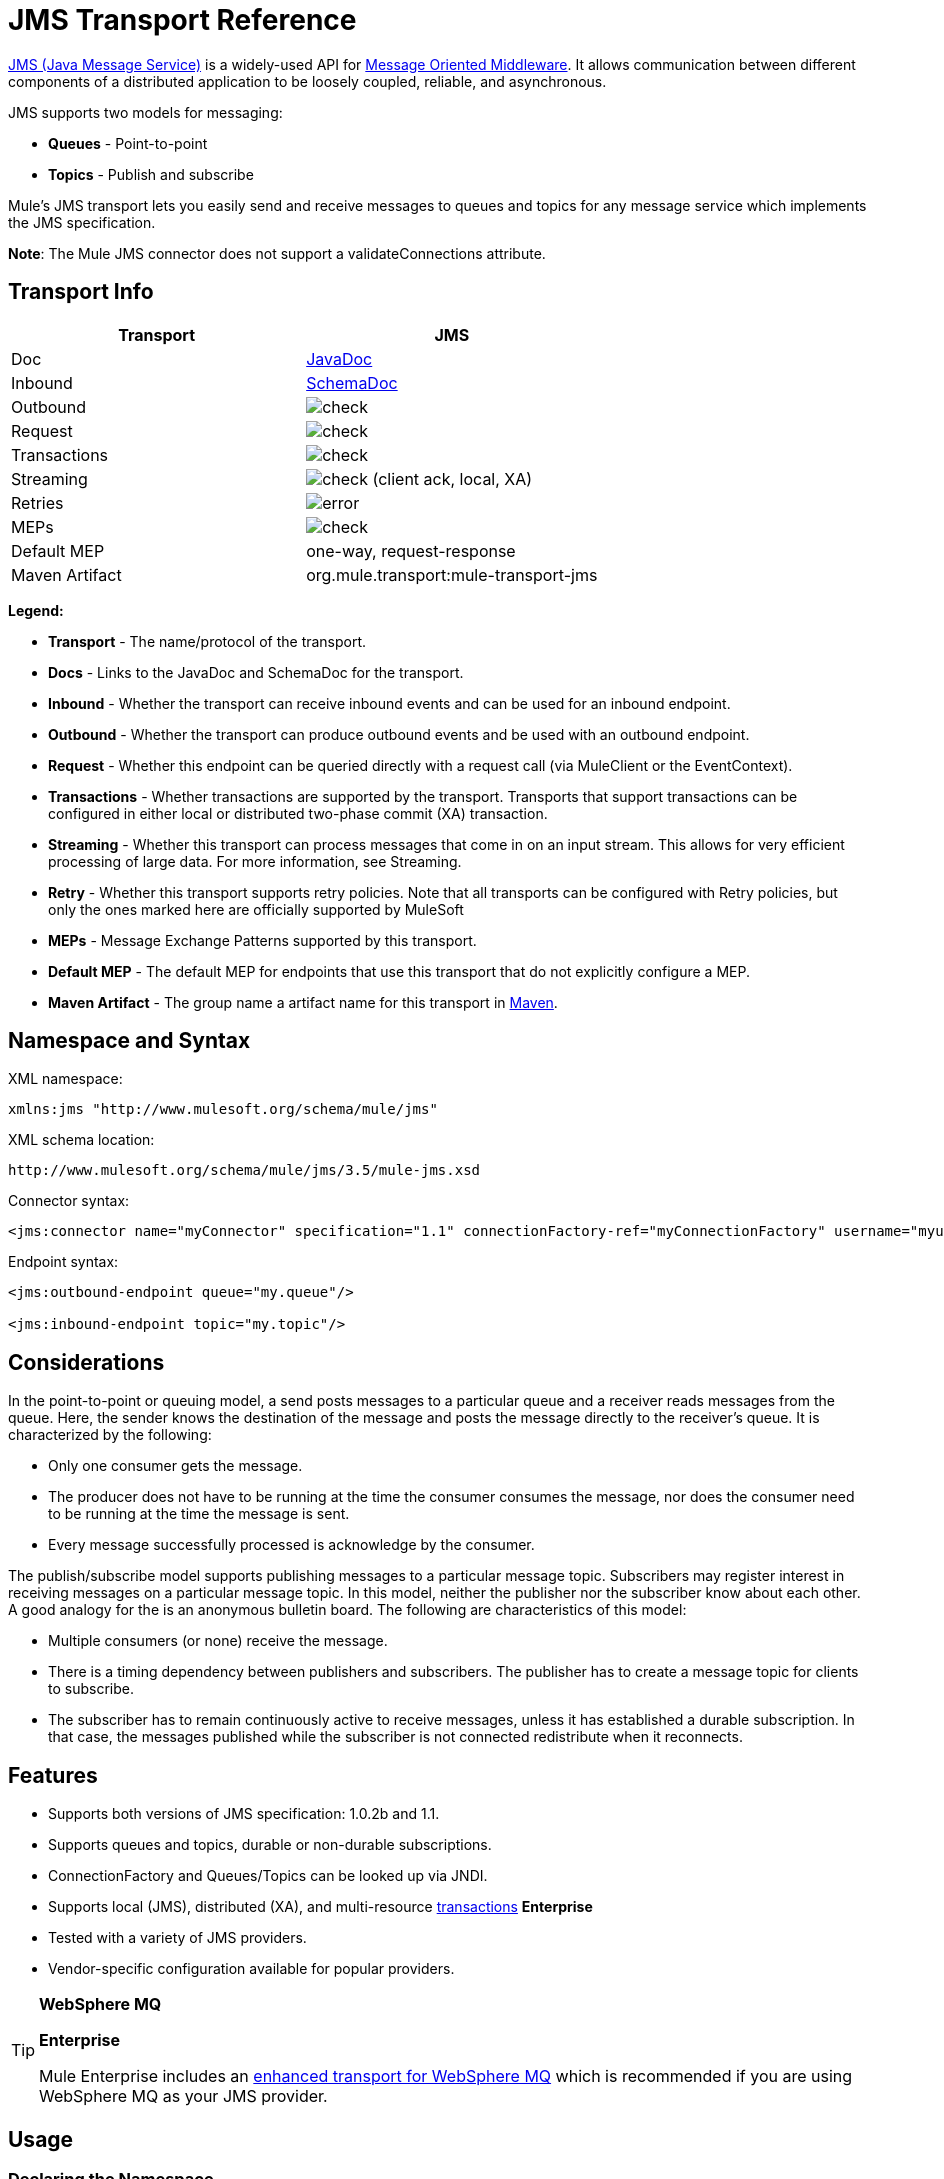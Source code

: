 = JMS Transport Reference
:page-aliases: 3.5@mule-runtime::jms-transport-reference.adoc

http://java.sun.com/products/jms/docs.html[JMS (Java Message Service)] is a widely-used API for http://en.wikipedia.org/wiki/Message_Oriented_Middleware[Message Oriented Middleware]. It allows communication between different components of a distributed application to be loosely coupled, reliable, and asynchronous.

JMS supports two models for messaging:

* *Queues* - Point-to-point
* *Topics* - Publish and subscribe

Mule's JMS transport lets you easily send and receive messages to queues and topics for any message service which implements the JMS specification.

*Note*: The Mule JMS connector does not support a validateConnections attribute.

== Transport Info

[%header,cols="2*"]
|===
| Transport
| JMS

| Doc
| https://www.mulesoft.org/docs/site/current3/apidocs/org/mule/transport/jms/package-summary.html[JavaDoc]

|Inbound
|http://www.mulesoft.org/docs/site/current3/schemadocs/namespaces/http_www_mulesoft_org_schema_mule_jms/namespace-overview.html[SchemaDoc]

|Outbound
|image:check.png[]

|Request
|image:check.png[]

|Transactions
|image:check.png[]

|Streaming
|image:check.png[] (client ack, local, XA)

|Retries
|image:error.png[]

|MEPs
|image:check.png[]

|Default MEP
|one-way, request-response

|Maven Artifact
|org.mule.transport:mule-transport-jms

|===

*Legend:*

* *Transport* - The name/protocol of the transport.
* *Docs* - Links to the JavaDoc and SchemaDoc for the transport.
* *Inbound* - Whether the transport can receive inbound events and can be used for an inbound endpoint.
* *Outbound* - Whether the transport can produce outbound events and be used with an outbound endpoint.
* *Request* - Whether this endpoint can be queried directly with a request call (via MuleClient or the EventContext).
* *Transactions* - Whether transactions are supported by the transport. Transports that support transactions can be configured in either local or distributed two-phase commit (XA) transaction.
* *Streaming* - Whether this transport can process messages that come in on an input stream. This allows for very efficient processing of large data. For more information, see Streaming.
* *Retry* - Whether this transport supports retry policies. Note that all transports can be configured with Retry policies, but only the ones marked here are officially supported by MuleSoft
* *MEPs* - Message Exchange Patterns supported by this transport.
* *Default MEP* - The default MEP for endpoints that use this transport that do not explicitly configure a MEP.
* *Maven Artifact* - The group name a artifact name for this transport in http://maven.apache.org/[Maven].

== Namespace and Syntax

XML namespace:

[source,text,linenums]
----
xmlns:jms "http://www.mulesoft.org/schema/mule/jms"
----

XML schema location:

[source,text,linenums]
----
http://www.mulesoft.org/schema/mule/jms/3.5/mule-jms.xsd
----

Connector syntax:

[source,xml,linenums]
----
<jms:connector name="myConnector" specification="1.1" connectionFactory-ref="myConnectionFactory" username="myuser" password="mypass"/>
----

Endpoint syntax:

[source,xml,linenums]
----
<jms:outbound-endpoint queue="my.queue"/>

<jms:inbound-endpoint topic="my.topic"/>
----

== Considerations

In the point-to-point or queuing model, a send posts messages to a particular queue and a receiver reads messages from the queue. Here, the sender knows the destination of the message and posts the message directly to the receiver's queue. It is characterized by the following:

* Only one consumer gets the message.
* The producer does not have to be running at the time the consumer consumes the message, nor does the consumer need to be running at the time the message is sent.
* Every message successfully processed is acknowledge by the consumer.

The publish/subscribe model supports publishing messages to a particular message topic. Subscribers may register interest in receiving messages on a particular message topic. In this model, neither the publisher nor the subscriber know about each other. A good analogy for the is an anonymous bulletin board. The following are characteristics of this model:

* Multiple consumers (or none) receive the message.
* There is a timing dependency between publishers and subscribers. The publisher has to create a message topic for clients to subscribe.
* The subscriber has to remain continuously active to receive messages, unless it has established a durable subscription. In that case, the messages published while the subscriber is not connected redistribute when it reconnects.

== Features

* Supports both versions of JMS specification: 1.0.2b and 1.1.
* Supports queues and topics, durable or non-durable subscriptions.
* ConnectionFactory and Queues/Topics can be looked up via JNDI.
* Supports local (JMS), distributed (XA), and multi-resource xref:3.5@mule-runtime::transaction-management.adoc[transactions] *Enterprise*
* Tested with a variety of JMS providers.
* Vendor-specific configuration available for popular providers.

[TIP]
====
*WebSphere MQ*

*Enterprise*

Mule Enterprise includes an xref:3.5@mule-runtime::mule-wmq-transport-reference.adoc[enhanced transport for WebSphere MQ] which is recommended if you are using WebSphere MQ as your JMS provider.
====

== Usage

=== Declaring the Namespace

To use the JMS transport, you must first declare the JMS namespace in the header of your Mule configuration file. You can then configure the JMS connector and endpoints.

[%header%autowidth.spread]
|===
^|JMS Namespace
a|

[source,xml,linenums]
----
<mule ...cut...
   xmlns:jms="http://www.mulesoft.org/schema/mule/jms"
   xsi:schemaLocation=" ...cut...
     http://www.mulesoft.org/schema/mule/jms http://www.mulesoft.org/schema/mule/jms/3.5/mule-jms.xsd">
----
|===

=== Configuring the Connector

There are several attributes available on the connector, most of which are optional. Refer to the schema documentation below for complete information.

[%header%autowidth.spread]
|===
^|Connector Attributes
a|

[source,xml,linenums]
----
<jms:connector name="myConnector"
               acknowledgementMode="DUPS_OK_ACKNOWLEDGE"
               clientId="myClient"
               durable="true"
               noLocal="true"
               persistentDelivery="true"
               maxRedelivery="5"
               cacheJmsSessions="true"
               eagerConsumer="false"
               specification="1.1"
               numberOfConsumers="7"
               username="myuser"
               password="mypass" />
----
|===

=== Configuring the ConnectionFactory

One of the most important attributes is `connectionFactory-ref`. This is a reference to the ConnectionFactory object which will create new connections for your JMS provider. The object must implement the interface `javax.jms.ConnectionFactor`.

[%header%autowidth.spread]
|===
^|ConnectionFactory
a|

[source,xml,linenums]
----
<spring:bean name="connectionFactory" class="com.foo.FooConnectionFactory"/>

<jms:connector name="jmsConnector1" connectionFactory-ref="connectionFactory" />
----
|===

There are also a few attributes which allow you to look up the ConnectionFactory from JNDI Context:

[%header%autowidth.spread]
|===
^|ConnectionFactory from JNDI
a|

[source,xml,linenums]
----
<jms:connector name="jmsConnector"
    jndiInitialFactory="com.sun.jndi.ldap.LdapCtxFactory"
    jndiProviderUrl="ldap://localhost:10389/"
    jndiProviderProperties-ref="providerProperties"
    connectionFactoryJndiName="cn=ConnectionFactory,dc=example,dc=com" />
----
|===

[WARNING]
====
*JMS Performance*

For performance it is important to use the "Caching Connection Strategy" between you JMS Connector and the actual JMS ConnectionFactory implementation. For more information, see xref:index.adoc[Caching connection factory] below.
====

=== Configuring the Endpoints

==== Queues

[source,xml,linenums]
----
<jms:inbound-endpoint queue="my.queue"/>
<jms:outbound-endpoint queue="my.queue"/>
----

==== Topics

[source,xml,linenums]
----
<jms:inbound-endpoint topic="my.topic"/>
<jms:outbound-endpoint topic="my.topic"/>
----

By default, Mule's subscription to a topic in non-durable (that is, it only receives messages while connected to the topic). You can make topic subscriptions durable by setting the `durable` attribute on the connector.

When using a durable subscription, the JMS server requires a durable name to identify each subscriber. By default, Mule generates the durable name in the format `mule.<connector name>.<topic name>`. If you want to specify the durable name yourself, you can do so using the `durableName` attribute on the endpoint.

[%header%autowidth.spread]
|===
^|Durable Topic
a|

[source,xml,linenums]
----
<jms:connector name="jmsTopicConnector" durable="true"/>
<jms:inbound-endpoint topic="some.topic" durableName="sub1" />
<jms:inbound-endpoint topic="some.topic" durableName="sub2" />
<jms:inbound-endpoint topic="some.topic" durableName="sub3" />
----
|===

[NOTE]
====
*Number of Consumers*

In the case of a topic, the number of consumers on the endpoint is set to one. You can override this by setting `numberOfConcurrentTransactedReceivers` or `numberOfConsumers` on the connector.
====

=== Transformer

The default transformer applied to JMS endpoints are as follows:

inbound= [JMSMessageToObject

response= ObjectToJMSMessage

outbound= ObjectToJMSMessage

These automatically transform to/from the standard JMS message types:

[source,text,linenums]
----
javax.jms.TextMessage - java.lang.String
javax.jms.ObjectMessage - java.lang.Object
javax.jms.BytesMessage - byte[]
javax.jms.MapMessage - java.util.Map
javax.jms.StreamMessage - java.io.InputStream
----

== Looking Up JMS Objects from JNDI

If you have configured a JDNI context on the connector, you can also look up queues/topics via JNDI using the jndiDestinations attribute. If a queue/topic cannot be found via JNDI, its created using the existing JMS session unless you also set the `forceJndiDestinations` attribute.

There are two different ways to configure the JNDI settings:

. Using connector properties (deprecated):
+
[source,xml,linenums]
----
<jms:connector name="jmsConnector"
    jndiInitialFactory="com.sun.jndi.ldap.LdapCtxFactory"
    jndiProviderUrl="ldap://localhost:10389/"
    connectionFactoryJndiName="cn=ConnectionFactory,dc=example,dc=com"
    jndiDestinations="true"
    forceJndiDestinations="true"/>
----

. Using a `JndiNameResolver`. A `JndiNameResolver` defines a strategy for lookup objects by name using JNDI. The strategy contains a lookup method that receives a name and returns the object associated to that name.

At the moment, there are two simple implementations of that interface:

*SimpleJndiNameResolver*: Uses a JNDI context instance to search for the names. That instance is maintained opened during the full lifecycle of the name resolver.

*CachedJndiNameResolver*: Uses a simple cache in order to store previously resolved names. A JNDI context instance is created for each request that is sent to the JNDI server and then the instance is freed. The cache can be cleaned up restarting the name resolver.

Default JNDI name resolver example: Define the name resolver using the *defualt-jndi-name-resolver* tag and then add the appropriate properties to it.

[source,xml,linenums]
----
<jms:activemq-connector name="jmsConnector"
                            jndiDestinations="true"
                            connectionFactoryJndiName="ConnectionFactory">
        <jms:default-jndi-name-resolver
                jndiInitialFactory="org.apache.activemq.jndi.ActiveMQInitialContextFactory"
                jndiProviderUrl="vm://localhost?broker.persistent=false&amp;broker.useJmx=false"
                jndiProviderProperties-ref="providerProperties"/>
    </jms:activemq-connector>
----

*Custom JNDI name resolver example*: Define the name resolver using the `custom-jndi-name-resolver` tag, then add the appropriate property value using the Spring's property format.

[source,xml,linenums]
----
<jms:activemq-connector name="jmsConnector"
                            jndiDestinations="true"
                            connectionFactoryJndiName="ConnectionFactory">
        <jms:custom-jndi-name-resolver class="org.mule.transport.jms.jndi.CachedJndiNameResolver">
            <spring:property name="jndiInitialFactory" value="org.apache.activemq.jndi.ActiveMQInitialContextFactory"/>
            <spring:property name="jndiProviderUrl"
                             value="vm://localhost?broker.persistent=false&amp;broker.useJmx=false"/>
            <spring:property name="jndiProviderProperties" ref="providerProperties"/>
        </jms:custom-jndi-name-resolver>
    </jms:activemq-connector>
----

== Changes in JmsConnector

There are some property changes in the JmsConnector definition. Some properties are now deprecated as they should be defined in a JndiNameResolver and then using that JndiNameResolver in the JmsConnector.

Deprecated properties in JmsConnector:

* jndiContext
* jndiInitialFactory
* jndiProviderUrl
* jndiProviderProperties-ref

Added property:

* jndiNameResolver: Sets a proper JndiNameResolver. Can be set using the `default-jndi-name-resolver` or `custom-jndi-name-resolver` tags inside the JmsConnector definition.

== JMS Selectors

You can set a JMS selector as a filter on an inbound endpoint. The JMS selector simply sets the filter expression on the JMS consumer.

[%header%autowidth.spread]
|===
^|JMS Selector
a|

[source,xml,linenums]
----
<jms:inbound-endpoint queue="important.queue">
    <jms:selector expression="JMSPriority=9"/>
</jms:inbound-endpoint>
----
|===

== JMS Header Properties

Once a JMS message is received by Mule, the standard JMS headers such as `JMSCorrelationID` and `JMSRedelivered` are made available as properties on the MuleMessage object.

[%header%autowidth.spread]
|===
^|Retrieving JMS Headers
a|

[source,text,linenums]
----
String corrId = (String) muleMessage.getProperty("JMSCorrelationID");
boolean redelivered =  muleMessage.getBooleanProperty("JMSRedelivered");
----
|===

You can access any custom header properties on the message in the same way.

== Configuring Transactional Polling (Enterprise)

The Enterprise version of the JMS transport can be configured for transactional polling using the `TransactedPollingJmsMessageReceiver`.

[%header%autowidth.spread]
|===
^|Transactional Polling
a|

[source,xml,linenums]
----
<jms:connector ...cut...>
     <service-overrides transactedMessageReceiver="com.mulesoft.mule.transport.jms.TransactedPollingJmsMessageReceiver" />
</jms:connector>

<jms:inbound-endpoint queue="my.queue">
     <properties>
          <spring:entry key="pollingFrequency" value="5000" /> ❶
     </properties>
</jms:inbound-endpoint>
----
|===

❶ Each receiver polls with a 5 second interval

== Disable Reply Message

When an incoming message has the `replyTo` property set, you may wish to disable the automatic reply message on a flow starting with a one-way JMS inbound endpoint. To do so, set the following variable anywhere in your flow to prevent Mule from automatically sending a response.

[source,xml,linenums]
----
<set-variable variableName="MULE_REPLYTO_STOP" value="true" doc:name="Variable"/>
----

== Implementing Message Groups

Message groups provide ordering of related messages, load balancing across multiple consumers, and auto failover to other consumers if JVM goes down. Messages in a group deliver to the same consumer as long as it's available but switch to another consumer if the first goes away.

You can implement a message group by setting JMSGroupID property on the client producer (outbound endpoint) before sending it off. By default, all messages deliver in the same order as they arrive, but it's also possible to set the JMSXGroupSec property to control in which order different messages should be delivered.

An example in a flow is:

[source,xml,linenums]
----
<jms:outbound-endpoint queue="orders.car" connector-ref="amqConnector">
    <message-properties-transformer scope="outbound">
        <add-message-property key="JMSXGroupID" value="#[xpath://type]"/>
    </message-properties-transformer>
...
----

For more information, see https://blogs.mulesoft.com/dev/mule-dev/message-sequencing-with-mule-and-jms-message-groups/[Message Sequencing with Mule and JMS Message Groups].

== Modifying Message Properties

To modify the priority of a JMS message, set the `priority` key as the name of the property instead of using the `JMSpriority` key:

[source,xml,linenums]
----
<message-properties-transformer doc:name="Message Properties">
    <add-message-property key="priority" value="6"/>
</message-properties-transformer>
----

This won't work:

[source,xml,linenums]
----
<message-properties-transformer doc:name="Message Properties">
    <add-message-property key="JMSPriority" value="6"/>
</message-properties-transformer>
----

== Example Configurations

[%header%autowidth.spread]
|===
^|Example Configuration
a|

[source,xml,linenums]
----
<mule ...cut...
  xmlns:jms="http://www.mulesoft.org/schema/mule/jms"
  xsi:schemaLocation="...cut...
    http://www.mulesoft.org/schema/mule/jms http://www.mulesoft.org/schema/mule/jms/3.5/mule-jms.xsd"> ❶

    <spring:bean name="connectionFactory" class="com.foo.FooConnectionFactory"/>

    <jms:connector name="jmsConnector" connectionFactory-ref="connectionFactory" username="myuser" password="mypass" />

    <flow name="MyFlow">
        <jms:inbound-endpoint queue="in" />
        <component class="com.foo.MyComponent" />
        <jms:outbound-endpoint queue="out" />
    </flow>
</mule>
----
|===

❶ Import the JMS schema namespace

[%header%autowidth.spread]
|===
^|Example Configuration with Transactions
a|

[source,xml,linenums]
----
<mule ...cut...
  xmlns:jms="http://www.mulesoft.org/schema/mule/jms"
  xsi:schemaLocation="...cut...
    http://www.mulesoft.org/schema/mule/jms http://www.mulesoft.org/schema/mule/jms/3.5/mule-jms.xsd">

    <spring:bean name="connectionFactory" class="com.foo.FooConnectionFactory"/>

    <jms:connector name="jmsConnector" connectionFactory-ref="connectionFactory" username="myuser" password="mypass" />

    <flow name="MyFlow">
        <jms:inbound-endpoint queue="in">
            <jms:transaction action="ALWAYS_BEGIN" /> ❶
        </jms:inbound-endpoint>
        <component class="com.foo.MyComponent" />
        <jms:outbound-endpoint queue="out">
            <jms:transaction action="ALWAYS_JOIN" /> ❶
        </jms:outbound-endpoint>
    </flow>
</mule>
----
|===

❶ Local JMS transaction

[%header%autowidth.spread]
|===
^|Example Configuration with Exception Strategy
a|

[source,xml,linenums]
----
<mule ...cut...
  xmlns:jms="http://www.mulesoft.org/schema/mule/jms"
  xsi:schemaLocation="...cut...
    http://www.mulesoft.org/schema/mule/jms http://www.mulesoft.org/schema/mule/jms/3.5/mule-jms.xsd">

    <spring:bean name="connectionFactory" class="com.foo.FooConnectionFactory"/>

    <jms:connector name="jmsConnector" connectionFactory-ref="connectionFactory" username="myuser" password="mypass" />

    <flow name="MyFlow">
        <jms:inbound-endpoint queue="in">
            <jms:transaction action="ALWAYS_BEGIN" />
        </jms:inbound-endpoint>
        <component class="com.foo.MyComponent" />
        <jms:outbound-endpoint queue="out">
            <jms:transaction action="ALWAYS_JOIN" />
        </jms:outbound-endpoint>
        <default-exception-strategy>
            <commit-transaction exception-pattern="com.foo.ExpectedExceptionType"/> ❶
            <jms:outbound-endpoint queue="dead.letter"> ❷
                <jms:transaction action="JOIN_IF_POSSIBLE" />
            </jms:outbound-endpoint>
        </default-exception-strategy>
    </flow>
</mule>
----
|===

❶ Set `exception-pattern="*"` to catch all exception types

❷ Implements a dead letter queue for erroneous messages

== Vendor-Specific Configuration (Enterprise)

Mule Enterprise includes an xref:3.5@mule-runtime::mule-wmq-transport-reference.adoc[enhanced transport for WebSphereMQ] which is recommended if you are using WebSphereMQ as your JMS provider.

http://activemq.apache.org/[ActiveMQ] is also widely-used with Mule and has xref:activemq-integration.adoc[simplified configuration].

Information for configuring other JMS providers can be found here. Beware that some of this information may be out-of-date.

* xref:hornetq-integration.adoc[HornetQ]
* xref:open-mq-integration.adoc[Open MQ]
* xref:solace-jms.adoc[Solace JMS]
* xref:tibco-ems-integration.adoc[Tibco EMS]

== Reference

=== JMS Transport

The JMS transport provides support for sending messages via JMS queues.

=== Connector

The connector element configures a generic connector for sending and receiving messages over JMS queues.

.Attributes of <connector...>
[%header%autowidth.spread]
|===
|Name |Type |Required |Default |Description
|connectionFactory-ref |string |no |  |Reference to the connection factory, which is required for non-vendor JMS configurations.
|redeliveryHandlerFactory-ref |string |no |  |Reference to the redelivery handler.
|acknowledgementMode |enumeration |no |AUTO_ACKNOWLEDGE |The acknowledgement mode to use: AUTO_ACKNOWLEDGE, CLIENT_ACKNOWLEDGE, or DUPS_OK_ACKNOWLEDGE.
|clientId |string |no |  |The ID of the JMS client.
|durable |boolean |no |  |Whether to make all topic subscribers durable.
|noLocal |boolean |no |  |If set to true, a subscriber will not receive messages that were published by its own connection.
|persistentDelivery |boolean |no |  |If set to true, the JMS provider logs the message to stable storage as it is sent so that it can be recovered if delivery is unsuccessful. A client marks a message as persistent if it feels that the application will have problems if the message is lost in transit. A client marks a message as non-persistent if an occasional lost message is tolerable. Clients use delivery mode to tell a JMS provider how to balance message transport reliability/throughput. Delivery mode only covers the transport of the message to its destination. Retention of a message at the destination until its receipt is acknowledged is not guaranteed by a PERSISTENT delivery mode. Clients should assume that message retention policies are set administratively. Message retention policy governs the reliability of message delivery from destination to message consumer. For example, if a client's message storage space is exhausted, some messages as defined by a site specific message retention policy may be dropped. A message is guaranteed to be delivered once-and-only-once by a JMS Provider if the delivery mode of the message is persistent and if the destination has a sufficient message retention policy.
|honorQosHeaders |boolean |no |  |If set to true, the message's QoS headers are honored. If false (the default), the connector settings override the message headers.
|maxRedelivery |integer |no |  |The maximum number of times to try to redeliver a message. Use -1 to accept messages with any redelivery count.
|cacheJmsSessions |boolean |no |true |Whether to cache and re-use the JMS session and producer object instead of recreating them for each request. The default behavior is to cache JMS Sessions and Producers (previous to 3.6, the default behavior was to not cache them). NOTE: This is NOT supported with XA transactions or JMS 1.0.2b.
|eagerConsumer |boolean |no |  |Whether to create a consumer right when the connection is created instead of using lazy instantiation in the poll loop.
|specification |enumeration |no |1.0.2b |The JMS specification to use: 1.0.2b (the default) or 1.1
|username |string |no |  |The user name for the connection
|password |string |no |  |The password for the connection
|numberOfConsumers |integer |no |  |The number of concurrent consumers that will be used to receive JMS messages. (Note: If you use this attribute, you should not configure the 'numberOfConcurrentTransactedReceivers', which has the same effect.)
|jndiInitialFactory |string |no |  |The initial factory class to use when connecting to JNDI. DEPRECATED: use jndiNameResolver-ref properties to configure this value.
|jndiProviderUrl |string |no |  |The URL to use when connecting to JNDI. DEPRECATED: use jndiNameResolver-ref properties to configure this value.
|jndiProviderProperties-ref |string |no |  |Reference to a Map that contains additional provider properties. DEPRECATED: use jndiNameResolver-ref property to configure this value.
|connectionFactoryJndiName |string |no |  |The name to use when looking up the connection factory from JNDI.
|jndiDestinations |boolean |no |  |Set this attribute to true if you want to look up queues or topics from JNDI instead of creating them from the session.
|forceJndiDestinations |boolean |no |  |If set to true, Mule fails when a topic or queue cannot be retrieved from JNDI. If set to false, Mule will create a topic or queue from the JMS session if the JNDI lookup fails.
|disableTemporaryReplyToDestinations |boolean |no |  |If this is set to false (the default), when Mule performs request/response calls a temporary destination will automatically be set up to receive a response from the remote JMS call.
|embeddedMode |boolean |no |false |Some application servers, like WebSphere AS, don't allow certain methods to be called on JMS objects, effectively limiting available features. Embedded mode tells Mule to avoid those whenever possible. Default is false.
|===

.Child Elements of <connector...>
[%header%autowidth.spread]
|===
|Name |Cardinality |Description
|abstract-jndi-name-resolver |0..1 |A placeholder for jndi-name-resolver strategy elements.
|===

=== Inbound endpoint

The inbound-endpoint element configures an endpoint on which JMS messages are received.

.Attributes of <inbound-endpoint...>
[%header%autowidth.spread]
|===
|Name |Type |Required |Default |Description
|durableName |string |no | |(As of 2.2.2) Allows the name for the durable topic subscription to be specified.
|queue |string |no | |The queue name. This attribute cannot be used with the topic attribute (the two are exclusive).
|topic |string |no | |The topics name. The "topic:" prefix will be added automatically. This attribute cannot be used with the queue attribute (the two are exclusive).
|disableTemporaryReplyToDestinations |boolean |no | |If this is set to false (the default), when Mule performs request/response calls a temporary destination will automatically be set up to receive a response from the remote JMS call.
|===

.Child Elements of <inbound-endpoint...>
[%header%autowidth.spread]
|===
|Name |Cardinality |Description
|mule:abstract-xa-transaction |0..1 |
|selector |0..1 |
|===

=== Outbound endpoint

The inbound-endpoint element configures an endpoint to which JMS messages are sent.

.Attributes of <outbound-endpoint...>
[%header%autowidth.spread]
|===
|Name |Type |Required |Default |Description
|queue |string |no | |The queue name. This attribute cannot be used with the topic attribute (the two are exclusive).
|topic |string |no | |The topic name. The "topic:" prefix will be added automatically. This attribute cannot be used with the queue attribute (the two are exclusive).
|disableTemporaryReplyToDestinations |boolean |no |If this is set to false (the default), when Mule performs request/response calls a temporary destination will automatically be set up to receive a response from the remote JMS call.
|===

.Child Elements of <outbound-endpoint...>
[%header%autowidth.spread]
|===
|Name |Cardinality |Description
|mule:abstract-xa-transaction |0..1 |
|selector |0..1 |
|===

=== Endpoint

The endpoint element configures a global JMS endpoint definition.

.Attributes of <endpoint...>
[%header%autowidth.spread]
|===
|Name |Type |Required |Default |Description
|queue |string |no | |The queue name. This attribute cannot be used with the topic attribute (the two are exclusive).
|topic |string |no | |The topic name. The "topic:" prefix will be added automatically. This attribute cannot be used with the queue attribute (the two are exclusive).
|disableTemporaryReplyToDestinations |boolean |no | |If this is set to false (the default), when Mule performs request/response calls a temporary destination will automatically be set up to receive a response from the remote JMS call.
|===

.Child Elements of <endpoint...>
[%header%autowidth.spread]
|===
|Name |Cardinality |Description
|mule:abstract-xa-transaction |0..1 |
|selcetor |0..1 |
|===

=== Transformers

These are transformers specific to this transport. Note that these are added automatically to the Mule registry at start up. When doing automatic transformations these will be included when searching for the correct transformers.

[%header%autowidth.spread]
|===
|Name |Description
|jmsmessage-to-object-transformer |he jmsmessage-to-object-transformer element configures a transformer that converts a JMS message into an object by extracting the message payload.
|object-to-jmsmessage-transformer |The object-to-jmsmessage-transformer element configures a transformer that converts an object into one of five types of JMS messages, depending on the object passed in: java.lang.String -> javax.jms.TextMessage, byte[] -> javax.jms.BytesMessage, java.util.Map (primitive types) -> javax.jms.MapMessage, java.io.InputStream (or java.util.List of primitive types) -> javax.jms.StreamMessage, and java.lang.Serializable including java.util.Map, java.util.List, and java.util.Set objects that contain serializable objects (including primitives) -> javax.jms.ObjectMessage
|===

== Filters

Filters can be used to control which data is allowed to continue in the flow.

[%header%autowidth.spread]
|===
|Name |Description
|property-filter |The property-filter element configures a filter that allows you to filter messages based on a JMS property.
|===

=== Custom connector

The custom-connector element configures a custom connector for sending and receiving messages over JMS queues.

=== Activemq connector

The activemq-connector element configures an ActiveMQ version of the JMS connector.

.Attributes of <activemq-connector...>
[%header%autowidth.spread]
|===
|Name |Type |Required |Default |Description
|connectionFactory-ref |string |no |  |Optional reference to the connection factory. A default connection factory is provided for vendor-specific JMS configurations.
|redeliveryHandlerFactory-ref |string |no |  |Reference to the redelivery handler.
|acknowledgementMode |enumeration |no |AUTO_ACKNOWLEDGE |The acknowledgement mode to use: AUTO_ACKNOWLEDGE, CLIENT_ACKNOWLEDGE, or DUPS_OK_ACKNOWLEDGE.
|clientId |string |no |  |The ID of the JMS client.
|durable |boolean |no |  |Whether to make all topic subscribers durable.
|noLocal |boolean |no |  |If set to true, a subscriber will not receive messages that were published by its own connection.
|persistentDelivery |boolean |no |  |If set to true, the JMS provider logs the message to stable storage as it is sent so that it can be recovered if delivery is unsuccessful. A client marks a message as persistent if it feels that the application will have problems if the message is lost in transit. A client marks a message as non-persistent if an occasional lost message is tolerable. Clients use delivery mode to tell a JMS provider how to balance message transport reliability/throughput. Delivery mode only covers the transport of the message to its destination. Retention of a message at the destination until its receipt is acknowledged is not guaranteed by a PERSISTENT delivery mode. Clients should assume that message retention policies are set administratively. Message retention policy governs the reliability of message delivery from destination to message consumer. For example, if a client's message storage space is exhausted, some messages as defined by a site specific message retention policy may be dropped. A message is guaranteed to be delivered once-and-only-once by a JMS Provider if the delivery mode of the message is persistent and if the destination has a sufficient message retention policy.
|honorQosHeaders |boolean |no |  |If set to true, the message's QoS headers are honored. If false (the default), the connector settings override the message headers.
|maxRedelivery |integer |no |  |The maximum number of times to try to redeliver a message. Use -1 to accept messages with any redelivery count.
|cacheJmsSessions |boolean |no |true |Whether to cache and re-use the JMS session and producer object instead of recreating them for each request. The default behavior is to cache JMS Sessions and Producers (previous to 3.6, the default behavior was to not cache them). NOTE: This is NOT supported with XA transactions or JMS 1.0.2b.
|eagerConsumer |boolean |no |  |Whether to create a consumer right when the connection is created instead of using lazy instantiation in the poll loop.
|specification |enumeration |no |1.0.2b |The JMS specification to use: 1.0.2b (the default) or 1.1
|username |string |no |  |The user name for the connection
|password |string |no |  |The password for the connection
|numberOfConsumers |integer |no |  |The number of concurrent consumers that will be used to receive JMS messages. (Note: If you use this attribute, you should not configure the 'numberOfConcurrentTransactedReceivers', which has the same effect.)
|jndiInitialFactory |string |no |  |The initial factory class to use when connecting to JNDI. DEPRECATED: use jndiNameResolver-ref property to configure this value.
|jndiProviderUrl |string |no |  |The URL to use when connecting to JNDI. DEPRECATED: use jndiNameResolver-ref property to configure this value.
|jndiProviderProperties-ref |string |no |  |Reference to a Map that contains additional provider properties. DEPRECATED: use jndiNameResolver-ref property to configure this value.
|connectionFactoryJndiName |string |no |  |The name to use when looking up the connection factory from JNDI.
|jndiDestinations |boolean |no |  |Set this attribute to true if you want to look up queues or topics from JNDI instead of creating them from the session.
|forceJndiDestinations |boolean |no |  |If set to true, Mule fails when a topic or queue cannot be retrieved from JNDI. If set to false, Mule will create a topic or queue from the JMS session if the JNDI lookup fails.
|disableTemporaryReplyToDestinations |boolean |no |  |If this is set to false (the default), when Mule performs request/response calls a temporary destination will automatically be set up to receive a response from the remote JMS call.
|embeddedMode |boolean |no |false |Some application servers, like WebSphere AS, don't allow certain methods to be called on JMS objects, effectively limiting available features. Embedded mode tells Mule to avoid those whenever possible. Default is false.
|brokerURL |string |no |  |The URL used to connect to the JMS server. If not set, the default is vm://localhost?broker.persistent=false&broker.useJmx=false.
|===

.Child Elements of <activemq-connector...>
[%header%autowidth.spread]
|===
|Name |Cardinality |Description
|abstract-jndi-name-resolver |0..1 |A placeholder for jndi-name-resolver strategy elements.
|===

=== Activemq XA Connector

The activemq-xa-connector element configures an ActiveMQ version of the JMS connector with XA transaction support.

.Attributes of <activemq-xa-connector...>
[%header%autowidth.spread]
|===
|Name |Type |Required |Default |Description
|connectionFactory-ref |string |no |  |Optional reference to the connection factory. A default connection factory is provided for vendor-specific JMS configurations.
|redeliveryHandlerFactory-ref |string |no |  |Reference to the redelivery handler.
|acknowledgementMode |enumeration |no |AUTO_ACKNOWLEDGE |The acknowledgement mode to use: AUTO_ACKNOWLEDGE, CLIENT_ACKNOWLEDGE, or DUPS_OK_ACKNOWLEDGE.
|clientId |string |no |  |The ID of the JMS client.
|durable |boolean |no |  |Whether to make all topic subscribers durable.
|noLocal |boolean |no |  |If set to true, a subscriber will not receive messages that were published by its own connection.
|persistentDelivery |boolean |no |  |If set to true, the JMS provider logs the message to stable storage as it is sent so that it can be recovered if delivery is unsuccessful. A client marks a message as persistent if it feels that the application will have problems if the message is lost in transit. A client marks a message as non-persistent if an occasional lost message is tolerable. Clients use delivery mode to tell a JMS provider how to balance message transport reliability/throughput. Delivery mode only covers the transport of the message to its destination. Retention of a message at the destination until its receipt is acknowledged is not guaranteed by a PERSISTENT delivery mode. Clients should assume that message retention policies are set administratively. Message retention policy governs the reliability of message delivery from destination to message consumer. For example, if a client's message storage space is exhausted, some messages as defined by a site specific message retention policy may be dropped. A message is guaranteed to be delivered once-and-only-once by a JMS Provider if the delivery mode of the message is persistent and if the destination has a sufficient message retention policy.
|honorQosHeaders |boolean |no |  |If set to true, the message's QoS headers are honored. If false (the default), the connector settings override the message headers.
|maxRedelivery |integer |no |  |The maximum number of times to try to redeliver a message. Use -1 to accept messages with any redelivery count.
|cacheJmsSessions |boolean |no |true |Whether to cache and re-use the JMS session and producer object instead of recreating them for each request. The default behavior is to cache JMS Sessions and Producers (previous to 3.6, the default behavior was to not cache them). NOTE: This is NOT supported with XA transactions or JMS 1.0.2b.
|eagerConsumer |boolean |no |  |Whether to create a consumer right when the connection is created instead of using lazy instantiation in the poll loop.
|specification |enumeration |no |1.0.2b |The JMS specification to use: 1.0.2b (the default) or 1.1
|username |string |no |  |The user name for the connection
|password |string |no |  |The password for the connection
|numberOfConsumers |integer |no |  |The number of concurrent consumers that will be used to receive JMS messages. (Note: If you use this attribute, you should not configure the 'numberOfConcurrentTransactedReceivers', which has the same effect.)
|jndiInitialFactory |string |no |  |The initial factory class to use when connecting to JNDI. DEPRECATED: use jndiNameResolver-ref property to configure this value.
|jndiProviderUrl |string |no |  |The URL to use when connecting to JNDI. DEPRECATED: use jndiNameResolver-ref property to configure this value.
|jndiProviderProperties-ref |string |no |  |Reference to a Map that contains additional provider properties. DEPRECATED: use jndiNameResolver-ref property to configure this value.
|connectionFactoryJndiName |string |no |  |The name to use when looking up the connection factory from JNDI.
|jndiDestinations |boolean |no |  |Set this attribute to true if you want to look up queues or topics from JNDI instead of creating them from the session.
|forceJndiDestinations |boolean |no |  |If set to true, Mule fails when a topic or queue cannot be retrieved from JNDI. If set to false, Mule will create a topic or queue from the JMS session if the JNDI lookup fails.
|disableTemporaryReplyToDestinations |boolean |no |  |If this is set to false (the default), when Mule performs request/response calls a temporary destination will automatically be set up to receive a response from the remote JMS call.
|embeddedMode |boolean |no |false |Some application servers, like WebSphere AS, don't allow certain methods to be called on JMS objects, effectively limiting available features. Embedded mode tells Mule to avoid those whenever possible. Default is false.
|brokerURL |string |no |  |The URL used to connect to the JMS server. If not set, the default is vm://localhost?broker.persistent=false&broker.useJmx=false.
|===

.Child Elements of <activemq-xa-connector...>

[%header%autowidth.spread]
|===
|Name |Cardinality |Description
|abstract-jndi-name-resolver |0..1 |A placeholder for jndi-name-resolver strategy elements.
|===

== Mulemq xa connector

The mulemq-xa-connector element configures a MuleMQ version of the JMS XA connector.

.Attributes of <mulemq-xa-connector...>
[%header%autowidth.spread]
|===
|Name |Type |Required |Default |Description
|connectionFactory-ref |string |no |  |Optional reference to the connection factory. A default connection factory is provided for vendor-specific JMS configurations.
|redeliveryHandlerFactory-ref |string |no |  |Reference to the redelivery handler.
|acknowledgementMode |enumeration |no |AUTO_ACKNOWLEDGE |The acknowledgement mode to use: AUTO_ACKNOWLEDGE, CLIENT_ACKNOWLEDGE, or DUPS_OK_ACKNOWLEDGE.
|clientId |string |no |  |The ID of the JMS client.
|durable |boolean |no |  |Whether to make all topic subscribers durable.
|noLocal |boolean |no |  |If set to true, a subscriber will not receive messages that were published by its own connection.
|persistentDelivery |boolean |no |  |If set to true, the JMS provider logs the message to stable storage as it is sent so that it can be recovered if delivery is unsuccessful. A client marks a message as persistent if it feels that the application will have problems if the message is lost in transit. A client marks a message as non-persistent if an occasional lost message is tolerable. Clients use delivery mode to tell a JMS provider how to balance message transport reliability/throughput. Delivery mode only covers the transport of the message to its destination. Retention of a message at the destination until its receipt is acknowledged is not guaranteed by a PERSISTENT delivery mode. Clients should assume that message retention policies are set administratively. Message retention policy governs the reliability of message delivery from destination to message consumer. For example, if a client's message storage space is exhausted, some messages as defined by a site specific message retention policy may be dropped. A message is guaranteed to be delivered once-and-only-once by a JMS Provider if the delivery mode of the message is persistent and if the destination has a sufficient message retention policy.
|honorQosHeaders |boolean |no |  |If set to true, the message's QoS headers are honored. If false (the default), the connector settings override the message headers.
|maxRedelivery |integer |no |  |The maximum number of times to try to redeliver a message. Use -1 to accept messages with any redelivery count.
|cacheJmsSessions |boolean |no |true |Whether to cache and re-use the JMS session and producer object instead of recreating them for each request. The default behavior is to cache JMS Sessions and Producers (previous to 3.6, the default behavior was to not cache them). NOTE: This is NOT supported with XA transactions or JMS 1.0.2b.
|eagerConsumer |boolean |no |  |Whether to create a consumer right when the connection is created instead of using lazy instantiation in the poll loop.
|specification |enumeration |no |1.0.2b |The JMS specification to use: 1.0.2b (the default) or 1.1
|username |string |no |  |The user name for the connection
|password |string |no |  |The password for the connection
|numberOfConsumers |integer |no |  |The number of concurrent consumers that will be used to receive JMS messages. (Note: If you use this attribute, you should not configure the 'numberOfConcurrentTransactedReceivers', which has the same effect.)
|jndiInitialFactory |string |no |  |The initial factory class to use when connecting to JNDI. DEPRECATED: use jndiNameResolver-ref property to configure this value.
|jndiProviderUrl |string |no |  |The URL to use when connecting to JNDI. DEPRECATED: use jndiNameResolver-ref property to configure this value.
|jndiProviderProperties-ref |string |no |  |Reference to a Map that contains additional provider properties. DEPRECATED: use jndiNameResolver-ref property to configure this value.
|connectionFactoryJndiName |string |no |  |The name to use when looking up the connection factory from JNDI.
|jndiDestinations |boolean |no |  |Set this attribute to true if you want to look up queues or topics from JNDI instead of creating them from the session.
|forceJndiDestinations |boolean |no |  |If set to true, Mule fails when a topic or queue cannot be retrieved from JNDI. If set to false, Mule will create a topic or queue from the JMS session if the JNDI lookup fails.
|disableTemporaryReplyToDestinations |boolean |no |  |If this is set to false (the default), when Mule performs request/response calls a temporary destination will automatically be set up to receive a response from the remote JMS call.
|embeddedMode |boolean |no |false |Some application servers, like WebSphere AS, don't allow certain methods to be called on JMS objects, effectively limiting available features. Embedded mode tells Mule to avoid those whenever possible. Default is false.
|brokerURL |string |no |  |The URL used to connect to the JMS server. If not set, the default is nsp://localhost:9000. When connecting to a cluster separate urls with a comma.
|bufferOutput |string |no |queued |Specifies the type of write handler the client will use to send events to the realm. This can be either standard, direct or queued. Unless specified, standard is used. For better latencies use direct, however, this will impact CPU since each write is not buffered but flushed directly. The queued handler will improve CPU and may give better overall throughput since there will be some buffering between client and server. The best of both options is the standard, which attempts to write directly but will back off and buffer the IO flushes when throughput increases and impacts CPU.
|syncWrites |boolean |no |false |Sets whether each write to the store will also call sync on the file system to ensure all data is written to the disk, default is false.
|syncBatchSize |integer |no |50 |Sets the size of the write sync batch, default is 50, range is 1 to Integer.MAX_VALUE.
|syncTime |integer |no |20 |Sets the time interval between sync batches, default is 20 milliseconds, range is 1 to Integer.MAX_VALUE.
|globalStoreCapacity |integer |no |5000 |Sets that the default channel/queue capacity setting which will prevent publishing of further events once topic or queue is full, default is 5000, valid range is 1 to Integer.MAX_VALUE.
|maxUnackedSize |integer |no |100 |Specifies the maximum number of unacknowledged events a connection will keep in memory before beginning to remove the oldest, default is 100, range is 1 to Integer.MAX_VALUE.
|useJMSEngine |boolean |no |true |All JMS Topics require this setting to be true, however, if you wish to use different channel types with different fanout engines (in MULEMQ+ only), this can be set to false.
|queueWindowSize |integer |no |100 |When using queues, this specifies the number of messages that the server will send in each block between acknowledgments, default is 100, range is 1 to Integer.MAX_VALUE.
|autoAckCount |integer |no |50 |When auto acknowledgment mode is selected, rather than ack each event, each nth event will be acknowledged, default is 50, range is 1 to Integer.MAX_VALUE.
|enableSharedDurable |boolean |no |false |Allows more than 1 durable subscriber on a topic sharing the same name, with only 1 consuming the events. When the first durable disconnects, the second will take over and so on. Default is false.
|randomiseRNames |boolean |no |true |With multiple RNAMEs, the ability to randomize the RNAMEs is useful for load balancing between cluster nodes.
|messageThreadPoolSize |integer |no |30 |Indicates the maximum number of threads each connection will use to deliver asynchronous events, default is 30, range is 1 to Integer.MAX_VALUE
|discOnClusterFailure |boolean |no |true |Indicates whether the client connection will be disconnected when the cluster fails, which will cause automatic reconnect to occur, default is true.
|initialRetryCount |integer |no |2 |The maximum number of attempts a connection will try to connect to a realm on startup, default is 2, 0 is infinite, range is Integer.MIN_VALUE to Integer.MAX_VALUE
|muleMqMaxRedelivery |integer |no |100 |This indicates the size of the map of redelivered events to store for each consumer, once this limit is reached the oldest will be removed, default is 100, range is 1 to 100
|retryCommit |boolean |no |false |If a transacted session commit fails, if this is true, the commit will be retried until either it succeeds or fails with a transaction timeout, default is false.
|enableMultiplexedConnections |boolean |no |false |if this is true, the session will be multiplexed on a single connection else a new socket is created for each session, default is false.
|===

.Child Elements of <mulemq-xa-connector...>
[%header%autowidth.spread]
|===
|Name |Cardinality |Description
|abstract-jndi-name-resolver |0..1 |A placeholder for jndi-name-resolver strategy elements.
|===

== Weblogic connector

The weblogic-connector element configures a WebLogic version of the JMS connector.

.Attributes of <weblogic-connector...>
[%header%autowidth.spread]
|===
|Name |Type |Required |Default |Description
|connectionFactory-ref |string |no |  |Optional reference to the connection factory. A default connection factory is provided for vendor-specific JMS configurations.
|redeliveryHandlerFactory-ref |string |no |  |Reference to the redelivery handler.
|acknowledgementMode |enumeration |no |AUTO_ACKNOWLEDGE |The acknowledgement mode to use: AUTO_ACKNOWLEDGE, CLIENT_ACKNOWLEDGE, or DUPS_OK_ACKNOWLEDGE.
|clientId |string |no |  |The ID of the JMS client.
|durable |boolean |no |  |Whether to make all topic subscribers durable.
|noLocal |boolean |no |  |If set to true, a subscriber will not receive messages that were published by its own connection.
|persistentDelivery |boolean |no |  |If set to true, the JMS provider logs the message to stable storage as it is sent so that it can be recovered if delivery is unsuccessful. A client marks a message as persistent if it feels that the application will have problems if the message is lost in transit. A client marks a message as non-persistent if an occasional lost message is tolerable. Clients use delivery mode to tell a JMS provider how to balance message transport reliability/throughput. Delivery mode only covers the transport of the message to its destination. Retention of a message at the destination until its receipt is acknowledged is not guaranteed by a PERSISTENT delivery mode. Clients should assume that message retention policies are set administratively. Message retention policy governs the reliability of message delivery from destination to message consumer. For example, if a client's message storage space is exhausted, some messages as defined by a site specific message retention policy may be dropped. A message is guaranteed to be delivered once-and-only-once by a JMS Provider if the delivery mode of the message is persistent and if the destination has a sufficient message retention policy.
|honorQosHeaders |boolean |no |  |If set to true, the message's QoS headers are honored. If false (the default), the connector settings override the message headers.
|maxRedelivery |integer |no |  |The maximum number of times to try to redeliver a message. Use -1 to accept messages with any redelivery count.
|cacheJmsSessions |boolean |no |true |Whether to cache and re-use the JMS session and producer object instead of recreating them for each request. The default behavior is to cache JMS Sessions and Producers (previous to 3.6, the default behavior was to not cache them). NOTE: This is NOT supported with XA transactions or JMS 1.0.2b.
|eagerConsumer |boolean |no |  |Whether to create a consumer right when the connection is created instead of using lazy instantiation in the poll loop.
|specification |enumeration |no |1.0.2b |The JMS specification to use: 1.0.2b (the default) or 1.1
|username |string |no |  |The user name for the connection
|password |string |no |  |The password for the connection
|numberOfConsumers |integer |no |  |The number of concurrent consumers that will be used to receive JMS messages. (Note: If you use this attribute, you should not configure the 'numberOfConcurrentTransactedReceivers', which has the same effect.)
|jndiInitialFactory |string |no |  |The initial factory class to use when connecting to JNDI. DEPRECATED: use jndiNameResolver-ref property to configure this value.
|jndiProviderUrl |string |no |  |The URL to use when connecting to JNDI. DEPRECATED: use jndiNameResolver-ref property to configure this value.
|jndiProviderProperties-ref |string |no |  |Reference to a Map that contains additional provider properties. DEPRECATED: use jndiNameResolver-ref property to configure this value.
|connectionFactoryJndiName |string |no |  |The name to use when looking up the connection factory from JNDI.
|jndiDestinations |boolean |no |  |Set this attribute to true if you want to look up queues or topics from JNDI instead of creating them from the session.
|forceJndiDestinations |boolean |no |  |If set to true, Mule fails when a topic or queue cannot be retrieved from JNDI. If set to false, Mule will create a topic or queue from the JMS session if the JNDI lookup fails.
|disableTemporaryReplyToDestinations |boolean |no |  |If this is set to false (the default), when Mule performs request/response calls a temporary destination will automatically be set up to receive a response from the remote JMS call.
|embeddedMode |boolean |no |false |Some application servers, like WebSphere AS, don't allow certain methods to be called on JMS objects, effectively limiting available features. Embedded mode tells Mule to avoid those whenever possible. Default is false.
|===

.Child Elements of <weblogic-connector...>
[%header%autowidth.spread]
|===
|Name |Cardinality |Description
|abstract-jndi-name-resolver |0..1 |A placeholder for jndi-name-resolver strategy elements.
|===

== Websphere connector

The websphere-connector element configures a WebSphere version of the JMS connector.

.Attributes of <websphere-connector...>
[%header%autowidth.spread]
|===
|Name |Type |Required |Default |Description
|connectionFactory-ref |string |no |  |Optional reference to the connection factory. A default connection factory is provided for vendor-specific JMS configurations.
|redeliveryHandlerFactory-ref |string |no |  |Reference to the redelivery handler.
|acknowledgementMode |enumeration |no |AUTO_ACKNOWLEDGE |The acknowledgement mode to use: AUTO_ACKNOWLEDGE, CLIENT_ACKNOWLEDGE, or DUPS_OK_ACKNOWLEDGE.
|clientId |string |no |  |The ID of the JMS client.
|durable |boolean |no |  |Whether to make all topic subscribers durable.
|noLocal |boolean |no |  |If set to true, a subscriber will not receive messages that were published by its own connection.
|persistentDelivery |boolean |no |  |If set to true, the JMS provider logs the message to stable storage as it is sent so that it can be recovered if delivery is unsuccessful. A client marks a message as persistent if it feels that the application will have problems if the message is lost in transit. A client marks a message as non-persistent if an occasional lost message is tolerable. Clients use delivery mode to tell a JMS provider how to balance message transport reliability/throughput. Delivery mode only covers the transport of the message to its destination. Retention of a message at the destination until its receipt is acknowledged is not guaranteed by a PERSISTENT delivery mode. Clients should assume that message retention policies are set administratively. Message retention policy governs the reliability of message delivery from destination to message consumer. For example, if a client's message storage space is exhausted, some messages as defined by a site specific message retention policy may be dropped. A message is guaranteed to be delivered once-and-only-once by a JMS Provider if the delivery mode of the message is persistent and if the destination has a sufficient message retention policy.
|honorQosHeaders |boolean |no |  |If set to true, the message's QoS headers are honored. If false (the default), the connector settings override the message headers.
|maxRedelivery |integer |no |  |The maximum number of times to try to redeliver a message. Use -1 to accept messages with any redelivery count.
|cacheJmsSessions |boolean |no |true |Whether to cache and re-use the JMS session and producer object instead of recreating them for each request. The default behavior is to cache JMS Sessions and Producers (previous to 3.6, the default behavior was to not cache them). NOTE: This is NOT supported with XA transactions or JMS 1.0.2b.
|eagerConsumer |boolean |no |  |Whether to create a consumer right when the connection is created instead of using lazy instantiation in the poll loop.
|specification |enumeration |no |1.0.2b |The JMS specification to use: 1.0.2b (the default) or 1.1
|username |string |no |  |The user name for the connection
|password |string |no |  |The password for the connection
|numberOfConsumers |integer |no |  |The number of concurrent consumers that will be used to receive JMS messages. (Note: If you use this attribute, you should not configure the 'numberOfConcurrentTransactedReceivers', which has the same effect.)
|jndiInitialFactory |string |no |  |The initial factory class to use when connecting to JNDI. DEPRECATED: use jndiNameResolver-ref property to configure this value.
|jndiProviderUrl |string |no |  |The URL to use when connecting to JNDI. DEPRECATED: use jndiNameResolver-ref property to configure this value.
|jndiProviderProperties-ref |string |no |  |Reference to a Map that contains additional provider properties. DEPRECATED: use jndiNameResolver-ref property to configure this value.
|connectionFactoryJndiName |string |no |  |The name to use when looking up the connection factory from JNDI.
|jndiDestinations |boolean |no |  |Set this attribute to true if you want to look up queues or topics from JNDI instead of creating them from the session.
|forceJndiDestinations |boolean |no |  |If set to true, Mule fails when a topic or queue cannot be retrieved from JNDI. If set to false, Mule will create a topic or queue from the JMS session if the JNDI lookup fails.
|disableTemporaryReplyToDestinations |boolean |no |  |If this is set to false (the default), when Mule performs request/response calls a temporary destination will automatically be set up to receive a response from the remote JMS call.
|embeddedMode |boolean |no |false |Some application servers, like WebSphere AS, don't allow certain methods to be called on JMS objects, effectively limiting available features. Embedded mode tells Mule to avoid those whenever possible. Default is false.
|===

.Child Elements of <websphere-connector...>
[%header%autowidth.spread]
|===
|Name |Cardinality |Description
|abstract-jndi-name-resolver |0..1 |A placeholder for jndi-name-resolver strategy elements.
|===

== Transaction

The transaction element configures a transaction. Transactions allow a series of operations to be grouped together so that they can be rolled back if a failure occurs. Set the action (such as ALWAYS_BEGIN or JOIN_IF_POSSIBLE) and the timeout setting for the transaction.

.Child Elements of <transaction...>
[%header%autowidth.spread]
|===
|Name |Cardinality |Description
|===

== Client ack transaction

The client-ack-transaction element configures a client acknowledgment transaction, which is identical to a transaction but with message acknowledgements. There is no notion of rollback with client acknowledgement, but this transaction can be useful for controlling how messages are consumed from a destination.

.Child Elements of <client-ack-transaction...>

[%header%autowidth.spread]
|===
|Name |Cardinality |Description
|===

== Default jndi name resolver

.Attributes of <default-jndi-name-resolver...>
[%header%autowidth.spread]
|===
|Name |Type |Required |Default |Description
|jndiInitialFactory |string |yes |  |The initial factory class to use when connecting to JNDI.
|jndiProviderUrl |string |yes |  |The URL to use when connecting to JNDI.
|jndiProviderProperties-ref |string |no |  |Reference to a Map that contains additional provider properties.
|initialContextFactory-ref |string |no |  |Reference to a javax.naming.spi.InitialContextFactory implementation that will be used to create the JDNI context.
|===

.Child Elements of <default-jndi-name-resolver...>
[%header%autowidth.spread]
|===
|Name |Cardinality |Description
|===

== Custom jndi name resolver

.Attributes of <custom-jndi-name-resolver...>
[%header%autowidth.spread]
|===
|Name |Type |Required |Default |Description
|class |class name |yes |  |An implementation of the LifecycleAdapter interface.
|===

.Child Elements of <custom-jndi-name-resolver...>
[%header%autowidth.spread]
|===
|Name |Cardinality |Description
|spring:property |0..* |Spring-style property element for custom configuration.
|===

== Caching connection factory

DEPRECATED: This element is deprecated from Mule 3.6. This can still but used in 3.6, but it not necessary given that from Mule 3.6 JMS connections cache Sessions/Producers by default when a CachingConnectionFactory has not been configured explicitly.

.Attributes of <caching-connection-factory...>
[%header%autowidth.spread]
|===
|Name |Type |Required |Default |Description
|name |name (no spaces) |yes |  |Identifies the pool so that a connector can reference it.
|sessionCacheSize |integer |no |1 |Defines the maximum amount of connections that can be in the pool. NOTE: This cache size is the maximum limit for the number of cached Sessions per session acknowledgement type (auto, client, dups_ok, transacted). As a consequence, the actual number of cached Sessions may be up to four times as high as the specified value - in the unlikely case of mixing and matching different acknowledgement types.
|cacheProducers |boolean |no |true |Indicates whether to cache JMS MessageProducers for the JMS connection. Default is true
|connectionFactory-ref |name (no spaces) |yes |  |Reference to the connection factory
|username |string |no |  |The user name for the connection
|password |string |no |  |The password for the connection
|===

.Child Elements of <caching-connection-factory...>
[%header%autowidth.spread]
|===
|Name |Cardinality |Description
|===

=== XML Schema

Import the XML schema for this module as follows:

[source,text,linenums]
----
xmlns:jms="http://www.mulesoft.org/schema/mule/jms"
xsi:schemaLocation="http://www.mulesoft.org/schema/mule/jms  http://www.mulesoft.org/schema/mule/jms/3.6/mule-jms.xsd"
----

=== Javadoc

Javadoc for this transport can be found below:

https://www.mulesoft.org/docs/site/3.5.0/apidocs/org/mule/transport/jms/package-summary.html[JMS Transport Javadoc]

=== Maven

If you are using Maven to build your application, use the following groupId and artifactId to include this module as a dependency:

[source,xml,linenums]
----
<dependency>
  <groupId>org.mule.transports</groupId>
  <artifactId>mule-transport-jms</artifactId>
</dependency>
----

== Notes

The JMS 1.0.2b specification has the limitation of only supporting queues or topics for each ConnectionFactory. If you need both, configure two separate connectors, one that references a `QueueConnectionFactory`, and another that references a `TopicConnectionFactory`. You can then use the `connector-ref` attribute to disambiguate the endpoints.

[%header%autowidth.spread]
|===
^|Workaround for 1.0.2b Specification
a|

[source,xml,linenums]
----
<spring:bean name="queueConnectionFactory" class="com.foo.QueueConnectionFactory"/>
<spring:bean name="topicConnectionFactory" class="com.foo.TopicConnectionFactory"/>

<jms:connector name="jmsQueueConnector" connectionFactory-ref="queueConnectionFactory" />
<jms:connector name="jmsTopicConnector" connectionFactory-ref="topicConnectionFactory" />

<jms:outbound-endpoint queue="my.queue1" connector-ref="jmsQueueConnector"/>
<jms:outbound-endpoint queue="my.queue2" connector-ref="jmsQueueConnector"/>

<jms:inbound-endpoint topic="my.topic" connector-ref="jmsTopicConnector"/>
----
|===
